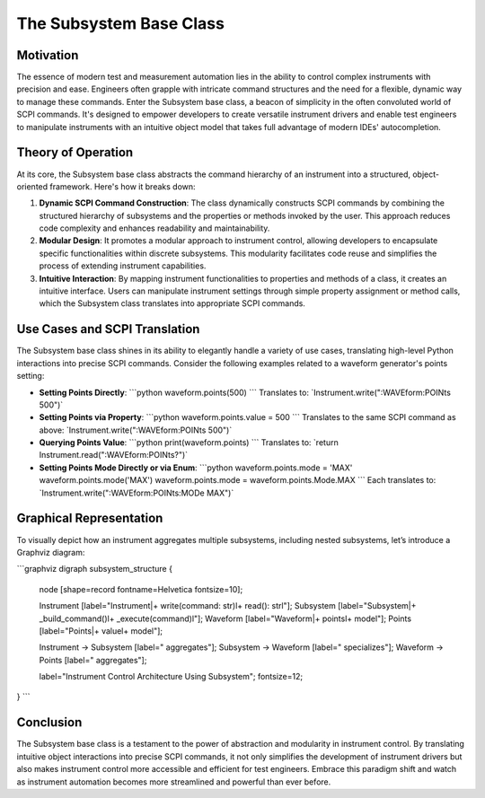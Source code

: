 The Subsystem Base Class
========================

Motivation
----------
The essence of modern test and measurement automation lies in the ability to control complex instruments with precision and ease. Engineers often grapple with intricate command structures and the need for a flexible, dynamic way to manage these commands. Enter the Subsystem base class, a beacon of simplicity in the often convoluted world of SCPI commands. It's designed to empower developers to create versatile instrument drivers and enable test engineers to manipulate instruments with an intuitive object model that takes full advantage of modern IDEs' autocompletion.

Theory of Operation
-------------------
At its core, the Subsystem base class abstracts the command hierarchy of an instrument into a structured, object-oriented framework. Here's how it breaks down:

1. **Dynamic SCPI Command Construction**: The class dynamically constructs SCPI commands by combining the structured hierarchy of subsystems and the properties or methods invoked by the user. This approach reduces code complexity and enhances readability and maintainability.

2. **Modular Design**: It promotes a modular approach to instrument control, allowing developers to encapsulate specific functionalities within discrete subsystems. This modularity facilitates code reuse and simplifies the process of extending instrument capabilities.

3. **Intuitive Interaction**: By mapping instrument functionalities to properties and methods of a class, it creates an intuitive interface. Users can manipulate instrument settings through simple property assignment or method calls, which the Subsystem class translates into appropriate SCPI commands.

Use Cases and SCPI Translation
------------------------------
The Subsystem base class shines in its ability to elegantly handle a variety of use cases, translating high-level Python interactions into precise SCPI commands. Consider the following examples related to a waveform generator's points setting:

- **Setting Points Directly**:
  \`\`\`python
  waveform.points(500)
  \`\`\`
  Translates to: \`Instrument.write(":WAVEform:POINts 500")\`

- **Setting Points via Property**:
  \`\`\`python
  waveform.points.value = 500
  \`\`\`
  Translates to the same SCPI command as above: \`Instrument.write(":WAVEform:POINts 500")\`

- **Querying Points Value**:
  \`\`\`python
  print(waveform.points)
  \`\`\`
  Translates to: \`return Instrument.read(":WAVEform:POINts?")\`

- **Setting Points Mode Directly or via Enum**:
  \`\`\`python
  waveform.points.mode = 'MAX'
  waveform.points.mode('MAX')
  waveform.points.mode = waveform.points.Mode.MAX
  \`\`\`
  Each translates to: \`Instrument.write(":WAVEform:POINts:MODe MAX")\`

Graphical Representation
------------------------
To visually depict how an instrument aggregates multiple subsystems, including nested subsystems, let’s introduce a Graphviz diagram:

\`\`\`graphviz
digraph subsystem_structure {
    node [shape=record fontname=Helvetica fontsize=10];
    
    Instrument [label="Instrument|+ write(command: str)\l+ read(): str\l"];
    Subsystem [label="Subsystem|+ _build_command()\l+ _execute(command)\l"];
    Waveform [label="Waveform|+ points\l+ mode\l"];
    Points [label="Points|+ value\l+ mode\l"];
    
    Instrument -> Subsystem [label=" aggregates"];
    Subsystem -> Waveform [label=" specializes"];
    Waveform -> Points [label=" aggregates"];

    label="Instrument Control Architecture Using Subsystem";
    fontsize=12;
}
\`\`\`

Conclusion
----------
The Subsystem base class is a testament to the power of abstraction and modularity in instrument control. By translating intuitive object interactions into precise SCPI commands, it not only simplifies the development of instrument drivers but also makes instrument control more accessible and efficient for test engineers. Embrace this paradigm shift and watch as instrument automation becomes more streamlined and powerful than ever before.
